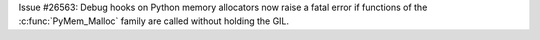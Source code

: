 Issue #26563: Debug hooks on Python memory allocators now raise a fatal
error if functions of the :c:func:`PyMem_Malloc` family are called without
holding the GIL.